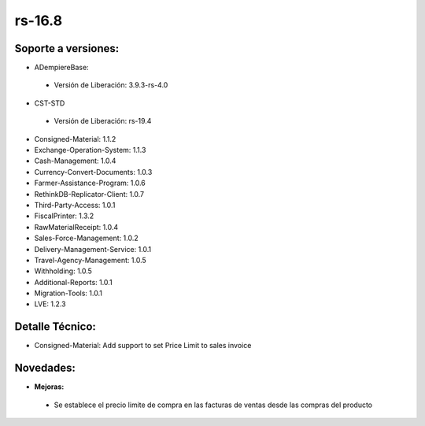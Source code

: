 **rs-16.8**
===========

**Soporte a versiones:**
------------------------

- ADempiereBase:
 
 - Versión de Liberación: 3.9.3-rs-4.0
- CST-STD
 
 - Versión de Liberación: rs-19.4

- Consigned-Material: 1.1.2
- Exchange-Operation-System: 1.1.3
- Cash-Management: 1.0.4
- Currency-Convert-Documents: 1.0.3
- Farmer-Assistance-Program: 1.0.6
- RethinkDB-Replicator-Client: 1.0.7
- Third-Party-Access: 1.0.1
- FiscalPrinter: 1.3.2
- RawMaterialReceipt: 1.0.4
- Sales-Force-Management: 1.0.2
- Delivery-Management-Service: 1.0.1
- Travel-Agency-Management: 1.0.5
- Withholding: 1.0.5
- Additional-Reports: 1.0.1
- Migration-Tools: 1.0.1
- LVE: 1.2.3

**Detalle Técnico:**
--------------------

- Consigned-Material: Add support to set Price Limit to sales invoice

**Novedades:**
--------------

- **Mejoras:**
 
 - Se establece el precio limite de compra en las facturas de ventas desde las compras del producto
